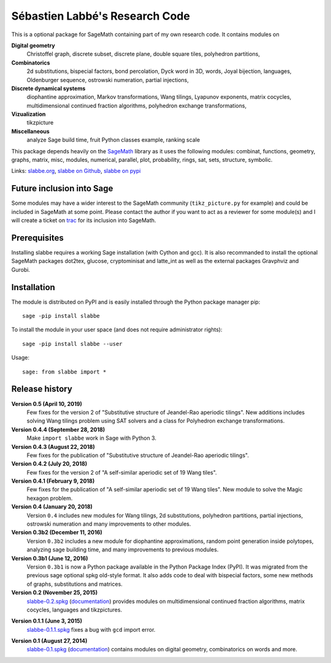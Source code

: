 ===============================
Sébastien Labbé's Research Code
===============================

This is a optional package for SageMath containing part of my own research
code. It contains modules on 

**Digital geometry**
  Christoffel graph, discrete subset, discrete plane, double square tiles,
  polyhedron partitions, 

**Combinatorics**
  2d substitutions, bispecial factors, bond percolation, Dyck word in 3D,
  words, Joyal bijection, languages, Oldenburger sequence, ostrowski
  numeration, partial injections,

**Discrete dynamical systems**
  diophantine approximation, Markov transformations, Wang tilings, Lyapunov
  exponents, matrix cocycles, multidimensional continued fraction algorithms,
  polyhedron exchange transformations, 

**Vizualization**
  tikzpicture

**Miscellaneous**
  analyze Sage build time, fruit Python classes example, ranking scale

This package depends heavily on the SageMath__ library as it uses the following
modules: combinat, functions, geometry, graphs, matrix, misc, modules,
numerical, parallel, plot, probability, rings, sat, sets, structure, symbolic.

__ http://www.sagemath.org/

Links: slabbe.org__, `slabbe on Github`__, `slabbe on pypi`__

__ http://www.slabbe.org/Sage/
__ http://github.com/seblabbe/slabbe
__ http://pypi.python.org/pypi/slabbe

Future inclusion into Sage
--------------------------

Some modules may have a wider interest to the SageMath community
(``tikz_picture.py`` for example) and could be included in SageMath at some
point. Please contact the author if you want to act as a reviewer for some
module(s) and I will create a ticket on trac__ for its inclusion into SageMath.

__ https://trac.sagemath.org/

Prerequisites
-------------

Installing slabbe requires a working Sage installation (with Cython and gcc).
It is also recommanded to install the optional SageMath packages dot2tex,
glucose, cryptominisat and latte_int as well as the external packages
Gravphviz and Gurobi.

Installation
------------

The module is distributed on PyPI and is easily installed through the Python
package manager pip::

    sage -pip install slabbe

To install the module in your user space (and does not require administrator
rights)::

    sage -pip install slabbe --user

Usage::

    sage: from slabbe import *

Release history
---------------

**Version 0.5 (April 10, 2019)**
  Few fixes for the version 2 of "Substitutive structure of Jeandel-Rao
  aperiodic tilings". New additions includes solving Wang tilings problem
  using SAT solvers and a class for Polyhedron exchange transformations.

**Version 0.4.4 (September 28, 2018)**
  Make ``import slabbe`` work in Sage with Python 3.

**Version 0.4.3 (August 22, 2018)**
  Few fixes for the publication of "Substitutive structure of Jeandel-Rao
  aperiodic tilings".

**Version 0.4.2 (July 20, 2018)**
  Few fixes for the version 2 of "A self-similar aperiodic set of 19 Wang
  tiles".

**Version 0.4.1 (February 9, 2018)**
  Few fixes for the publication of "A self-similar aperiodic set of 19 Wang
  tiles".  New module to solve the Magic hexagon problem.

**Version 0.4 (January 20, 2018)**
  Version ``0.4`` includes new modules for Wang tilings, 2d substitutions,
  polyhedron partitions, partial injections, ostrowski numeration and many
  improvements to other modules.

**Version 0.3b2 (December 11, 2016)**
  Version ``0.3b2`` includes a new module for diophantine approximations,
  random point generation inside polytopes, analyzing sage building time, and
  many improvements to previous modules.

**Version 0.3b1 (June 12, 2016)**
  Version ``0.3b1`` is now a Python package available in the Python Package
  Index (PyPI). It was migrated from the previous sage optional spkg old-style
  format. It also adds code to deal with bispecial factors, some new methods
  of graphs, substitutions and matrices.

**Version 0.2 (November 25, 2015)**
  slabbe-0.2.spkg__ (documentation__) provides modules on multidimensional
  continued fraction algorithms, matrix cocycles, languages and tikzpictures.  

__ http://www.slabbe.org/Sage/slabbe-0.2.spkg
__ http://www.slabbe.org/Sage/slabbe-0.2.pdf

**Version 0.1.1 (June 3, 2015)**
  slabbe-0.1.1.spkg__ fixes a bug with ``gcd`` import error.

__ http://www.slabbe.org/Sage/slabbe-0.1.1.spkg

**Version 0.1 (August 27, 2014)**
  slabbe-0.1.spkg__ (documentation__) contains modules on digital geometry,
  combinatorics on words and more. 

__ http://www.slabbe.org/Sage/slabbe-0.1.spkg
__ http://www.slabbe.org/Sage/slabbe-0.1.pdf

